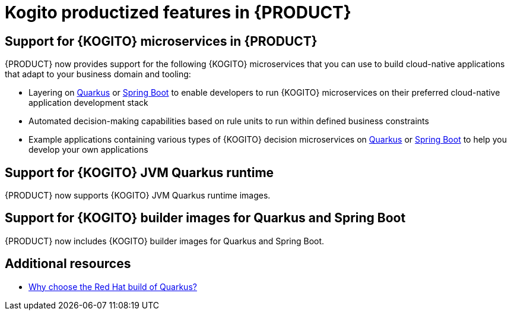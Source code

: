 [id='rn-kogito-productize-features-ref']
= Kogito productized features in {PRODUCT}

== Support for {KOGITO} microservices in {PRODUCT}

{PRODUCT} now provides support for the following {KOGITO} microservices that you can use to build cloud-native applications that adapt to your business domain and tooling:

* Layering on https://quarkus.io/[Quarkus] or https://spring.io/projects/spring-boot[Spring Boot] to enable developers to run {KOGITO} microservices on their preferred cloud-native application development stack
* Automated decision-making capabilities based on rule units to run within defined business constraints
* Example applications containing various types of {KOGITO} decision microservices on https://quarkus.io/[Quarkus] or https://spring.io/projects/spring-boot[Spring Boot] to help you develop your own applications

== Support for {KOGITO} JVM Quarkus runtime

{PRODUCT} now supports {KOGITO} JVM Quarkus runtime images.

== Support for {KOGITO} builder images for Quarkus and Spring Boot

{PRODUCT} now includes {KOGITO} builder images for Quarkus and Spring Boot.

== Additional resources

* https://www.redhat.com/en/topics/cloud-native-apps/why-choose-red-hat-quarkus[Why choose the Red Hat build of Quarkus?]
